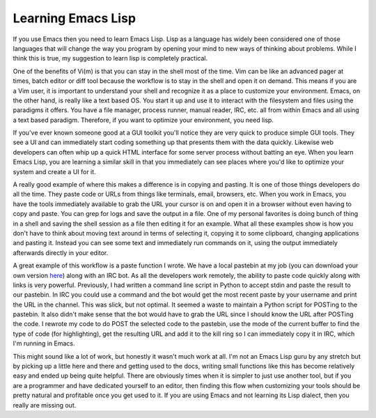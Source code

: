 Learning Emacs Lisp
###################

If you use Emacs then you need to learn Emacs Lisp. Lisp as a language
has widely been considered one of those languages that will change the
way you program by opening your mind to new ways of thinking about
problems. While I think this is true, my suggestion to learn lisp is
completely practical.

One of the benefits of Vi(m) is that you can stay in the shell most of
the time. Vim can be like an advanced pager at times, batch editor or
diff tool because the workflow is to stay in the shell and open it on
demand. This means if you are a Vim user, it is important to understand
your shell and recognize it as a place to customize your environment.
Emacs, on the other hand, is really like a text based OS. You start it
up and use it to interact with the filesystem and files using the
paradigms it offers. You have a file manager, process runner, manual
reader, IRC, etc. all from within Emacs and all using a text based
paradigm. Therefore, if you want to optimize your environment, you need
lisp.

If you've ever known someone good at a GUI toolkit you'll notice they
are very quick to produce simple GUI tools. They see a UI and can
immediately start coding something up that presents them with the data
quickly. Likewise web developers can often whip up a quick HTML
interface for some server process without batting an eye. When you learn
Emacs Lisp, you are learning a similar skill in that you immediately can
see places where you'd like to optimize your system and create a UI for
it.

A really good example of where this makes a difference is in copying
and pasting. It is one of those things developers do all the time. They
paste code or URLs from things like terminals, email, browsers, etc.
When you work in Emacs, you have the tools immediately available to grab
the URL your cursor is on and open it in a browser without even having
to copy and paste. You can grep for logs and save the output in a file.
One of my personal favorites is doing bunch of thing in a shell and
saving the shell session as a file then editing it for an example. What
all these examples show is how you don't have to think about moving text
around in terms of selecting it, copying it to some clipboard, changing
applications and pasting it. Instead you can see some text and
immediately run commands on it, using the output immediately afterwards
directly in your editor.

A great example of this workflow is a paste function I wrote. We have a
local pastebin at my job (you can download your own version `here`_)
along with an IRC bot. As all the developers work remotely, the ability
to paste code quickly along with links is very powerful. Previously, I
had written a command line script in Python to accept stdin and paste
the result to our pastebin. In IRC you could use a command and the bot
would get the most recent paste by your username and print the URL in
the channel. This was slick, but not optimal. It seemed a waste to
maintain a Python script for POSTing to the pastebin. It also didn't
make sense that the bot would have to grab the URL since I should know
the URL after POSTing the code. I rewrote my code to do POST the
selected code to the pastebin, use the mode of the current buffer to
find the type of code (for highlighting), get the resulting URL and add
it to the kill ring so I can immediately copy it in IRC, which I'm
running in Emacs.

This might sound like a lot of work, but honestly it wasn't much work
at all. I'm not an Emacs Lisp guru by any stretch but by picking up a
little here and there and getting used to the docs, writing small
functions like this has become relatively easy and ended up being quite
helpful. There are obviously times when it is simpler to just use
another tool, but if you are a programmer and have dedicated yourself to
an editor, then finding this flow when customizing your tools should be
pretty natural and profitable once you get used to it. If you are using
Emacs and not learning its Lisp dialect, then you really are missing
out.

.. _here: https://bitbucket.org/chmullig/librarypaste


.. author:: default
.. categories:: code
.. tags:: emacs, programming
.. comments::
